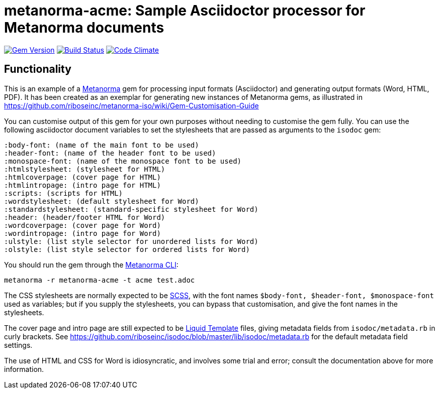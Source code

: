 = metanorma-acme: Sample Asciidoctor processor for Metanorma documents

image:https://img.shields.io/gem/v/metanorma-acme.svg["Gem Version", link="https://rubygems.org/gems/metanorma-acme"]
image:https://img.shields.io/travis/riboseinc/metanorma-acme/master.svg["Build Status", link="https://travis-ci.org/riboseinc/metanorma-acme"]
image:https://codeclimate.com/github/riboseinc/metanorma-acme/badges/gpa.svg["Code Climate", link="https://codeclimate.com/github/riboseinc/metanorma-acme"]

== Functionality

This is an example of a https://github.com/riboseinc/metanorma[Metanorma] gem for processing input formats (Asciidoctor) and generating output formats (Word, HTML, PDF). 
It has been created as an exemplar for generating new instances of Metanorma gems, as illustrated in https://github.com/riboseinc/metanorma-iso/wiki/Gem-Customisation-Guide

You can customise output of this gem for your own purposes without needing to customise the gem fully. You can use the
following asciidoctor document variables to set the stylesheets that are passed as arguments to the `isodoc` gem:

[source,asciidoc]
----
:body-font: (name of the main font to be used)
:header-font: (name of the header font to be used)
:monospace-font: (name of the monospace font to be used)
:htmlstylesheet: (stylesheet for HTML)
:htmlcoverpage: (cover page for HTML)
:htmlintropage: (intro page for HTML)
:scripts: (scripts for HTML)
:wordstylesheet: (default stylesheet for Word)
:standardstylesheet: (standard-specific stylesheet for Word)
:header: (header/footer HTML for Word)
:wordcoverpage: (cover page for Word)
:wordintropage: (intro page for Word)
:ulstyle: (list style selector for unordered lists for Word)
:olstyle: (list style selector for ordered lists for Word)
----

You should run the gem through the https://github.com/riboseinc/metanorma-cli[Metanorma CLI]: 

[source, console]
----
metanorma -r metanorma-acme -t acme test.adoc
----

The CSS stylesheets are normally expected to be https://sass-lang.com/guide[SCSS], with the font names `$body-font, $header-font, $monospace-font` used as variables; but if you supply the stylesheets, you can bypass that customisation, and give the font names in the stylesheets.

The cover page and intro page are still expected to be http://liquidmarkup.org[Liquid Template] files, giving metadata fields from `isodoc/metadata.rb` in curly brackets. See https://github.com/riboseinc/isodoc/blob/master/lib/isodoc/metadata.rb for the default metadata field settings.

The use of HTML and CSS for Word is idiosyncratic, and involves some trial and error; consult the documentation above for more information.
